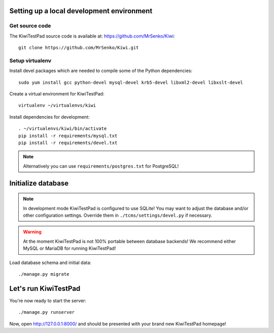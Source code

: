 Setting up a local development environment
------------------------------------------

Get source code
~~~~~~~~~~~~~~~

The KiwiTestPad source code is available at: https://github.com/MrSenko/Kiwi::

    git clone https://github.com/MrSenko/Kiwi.git

Setup virtualenv
~~~~~~~~~~~~~~~~

Install devel packages which are needed to compile some of the Python dependencies::

    sudo yum install gcc python-devel mysql-devel krb5-devel libxml2-devel libxslt-devel

Create a virtual environment for KiwiTestPad::

    virtualenv ~/virtualenvs/kiwi

Install dependencies for development::

    . ~/virtualenvs/kiwi/bin/activate
    pip install -r requirements/mysql.txt
    pip install -r requirements/devel.txt

.. note::

    Alternatively you can use ``requirements/postgres.txt`` for PostgreSQL!

Initialize database
-------------------

.. note::

    In development mode KiwiTestPad is configured to use SQLite!
    You may want to adjust the database and/or other configuration settings.
    Override them in ``./tcms/settings/devel.py`` if necessary.

.. warning::

    At the moment KiwiTestPad is not 100% portable between database backends!
    We recommend either MySQL or MariaDB for running KiwiTestPad!

Load database schema and initial data::

    ./manage.py migrate

Let's run KiwiTestPad
---------------------

You're now ready to start the server::

    ./manage.py runserver

Now, open http://127.0.0.1:8000/ and should be presented with your brand new KiwiTestPad homepage!
